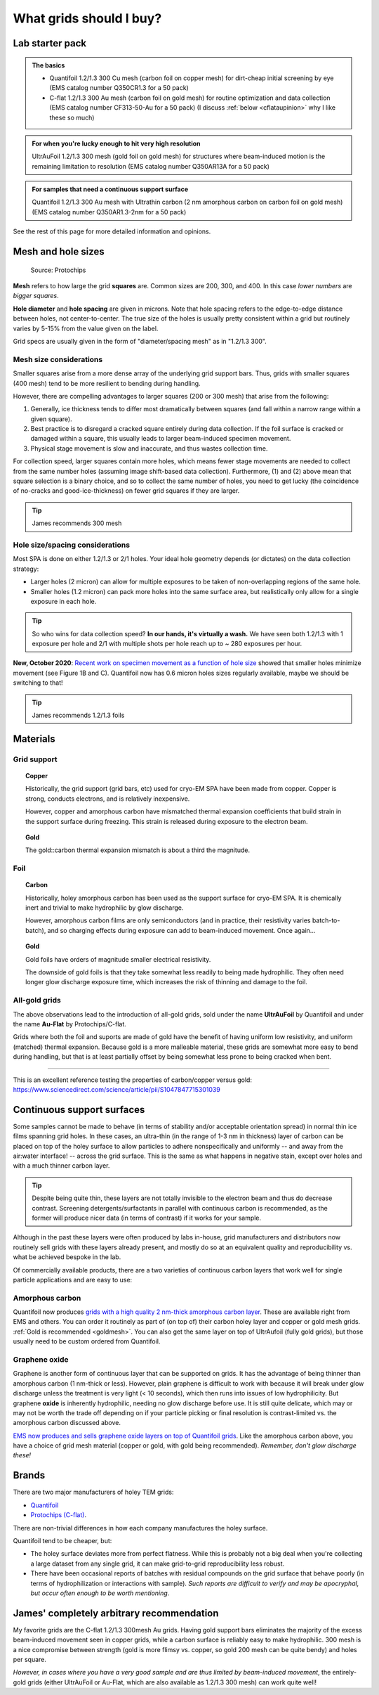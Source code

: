 What grids should I buy?
========================

Lab starter pack
----------------

.. admonition::
   The basics
   
   * Quantifoil 1.2/1.3 300 Cu mesh (carbon foil on copper mesh) for dirt-cheap initial screening by eye (EMS catalog number Q350CR1.3 for a 50 pack)
   * C-flat 1.2/1.3 300 Au mesh (carbon foil on gold mesh) for routine optimization and  data collection (EMS catalog number CF313-50-Au for a 50 pack) (I discuss :ref:`below <cflataupinion>` why I like these so much)

.. admonition::
   For when you're lucky enough to hit very high resolution

   UltrAuFoil 1.2/1.3 300 mesh (gold foil on gold mesh) for structures where beam-induced motion is the remaining limitation to resolution (EMS catalog number Q350AR13A for a 50 pack)

.. admonition::
   For samples that need a continuous support surface

   Quantifoil 1.2/1.3 300 Au mesh with Ultrathin carbon (2 nm amorphous carbon on carbon foil on gold mesh) (EMS catalog number Q350AR1.3-2nm for a 50 pack)

See the rest of this page for more detailed information and opinions.

Mesh and hole sizes
-------------------

.. figure:: img/grid_geom.*
   
   Source: Protochips

**Mesh** refers to how large the grid **squares** are. Common sizes are 200, 300, and 400. In this case *lower numbers* are *bigger squares*.

**Hole diameter** and **hole spacing** are given in microns. Note that hole spacing refers to the edge-to-edge distance between holes, not center-to-center. The true size of the holes is usually pretty consistent within a grid but routinely varies by 5-15% from the value given on the label.

Grid specs are usually given in the form of "diameter/spacing mesh" as in  "1.2/1.3 300".

Mesh size considerations
^^^^^^^^^^^^^^^^^^^^^^^^
Smaller squares arise from a more dense array of the underlying grid support bars. Thus, grids with smaller squares (400 mesh) tend to be more resilient to bending during handling.

However, there are compelling advantages to larger squares (200 or 300 mesh) that arise from the following:

1. Generally, ice thickness tends to differ most dramatically between squares (and fall within a narrow range within a given square).
2. Best practice is to disregard a cracked square entirely during data collection. If the foil surface is cracked or damaged within a square, this usually leads to larger beam-induced specimen movement.
3. Physical stage movement is slow and inaccurate, and thus wastes collection time.

For collection speed, larger squares contain more holes, which means fewer stage movements are needed to collect from the same number holes (assuming image shift-based data collection). Furthermore, (1) and (2) above mean that square selection is a binary choice, and so to collect the same number of holes, you need to get lucky (the coincidence of no-cracks and good-ice-thickness) on fewer grid squares if they are larger.

.. tip::
   James recommends 300 mesh

Hole size/spacing considerations
^^^^^^^^^^^^^^^^^^^^^^^^^^^^^^^^
Most SPA is done on either 1.2/1.3 or 2/1 holes. Your ideal hole geometry depends (or dictates) on the data collection strategy:

* Larger holes (2 micron) can allow for multiple exposures to be taken of non-overlapping regions of the same hole.
* Smaller holes (1.2 micron) can pack more holes into the same surface area, but realistically only allow for a single exposure in each hole.

.. tip::
   So who wins for data collection speed? **In our hands, it's virtually a wash.** We have seen both 1.2/1.3 with 1 exposure per hole and 2/1 with multiple shots per hole reach up to ~ 280 exposures per hour.

**New, October 2020**: `Recent work on specimen movement as a function of hole size <https://science.sciencemag.org/content/370/6513/223>`_ showed that smaller holes minimize movement (see Figure 1B and C). Quantifoil now has 0.6 micron holes sizes regularly available, maybe we should be switching to that!

.. tip::
   James recommends 1.2/1.3 foils

Materials
---------
Grid support
^^^^^^^^^^^^

.. topic:: Copper

   Historically, the grid support (grid bars, etc) used for cryo-EM SPA have been made from copper. Copper is strong, conducts electrons, and is relatively inexpensive.

   However, copper and amorphous carbon have mismatched thermal expansion coefficients that build strain in the support surface during freezing. This strain is released during exposure to the electron beam.

.. _goldmesh:

.. topic:: Gold

   The gold::carbon thermal expansion mismatch is about a third the magnitude.

Foil
^^^^

.. topic:: Carbon

   Historically, holey amorphous carbon has been used as the support surface for cryo-EM SPA. It is chemically inert and trivial to make hydrophilic by glow discharge.

   However, amorphous carbon films are only semiconductors (and in practice, their resistivity varies batch-to-batch), and so charging effects during exposure can add to beam-induced movement. Once again...

.. topic:: Gold
   
   Gold foils have orders of magnitude smaller electrical resistivity.
   
   The downside of gold foils is that they take somewhat less readily to being made hydrophilic. They often need longer glow discharge exposure time, which increases the risk of thinning and damage to the foil.
   
All-gold grids
^^^^^^^^^^^^^^

The above observations lead to the introduction of all-gold grids, sold under the name **UltrAuFoil** by Quantifoil and under the name **Au-Flat** by Protochips/C-flat.

Grids where both the foil and suports are made of gold have the benefit of having uniform low resistivity, and uniform (matched) thermal expansion. Because gold is a more malleable material, these grids are somewhat more easy to bend during handling, but that is at least partially offset by being somewhat less prone to being cracked when bent.

----

This is an excellent reference testing the properties of carbon/copper versus gold: https://www.sciencedirect.com/science/article/pii/S1047847715301039

Continuous support surfaces
---------------------------
Some samples cannot be made to behave (in terms of stability and/or acceptable orientation spread) in normal thin ice films spanning grid holes. In these cases, an ultra-thin (in the range of 1-3 nm in thickness) layer of carbon can be placed on top of the holey surface to allow particles to adhere nonspecifically and uniformly -- and away from the air:water interface! -- across the grid surface. This is the same as what happens in negative stain, except over holes and with a much thinner carbon layer.

.. tip::
   Despite being quite thin, these layers are not totally invisible to the electron beam and thus do decrease contrast. Screening detergents/surfactants in parallel with continuous carbon is recommended, as the former will produce nicer data (in terms of contrast) if it works for your sample.

Although in the past these layers were often produced by labs in-house, grid manufacturers and distributors now routinely sell grids with these layers already present, and mostly do so at an equivalent quality and reproducibility vs. what be achieved bespoke in the lab.

Of commercially available products, there are a two varieties of continuous carbon layers that work well for single particle applications and are easy to use:

Amorphous carbon
^^^^^^^^^^^^^^^^
Quantifoil now produces `grids with a high quality 2 nm-thick amorphous carbon layer <https://www.quantifoil.com/products/ultrathin-carbon-layer/>`_. These are available right from EMS and others. You can order it routinely as part of (on top of) their carbon holey layer and copper or gold mesh grids. :ref:`Gold is recommended <goldmesh>`. You can also get the same layer on top of UltrAufoil (fully gold grids), but those usually need to be custom ordered from Quantifoil.

Graphene oxide
^^^^^^^^^^^^^^
Graphene is another form of continuous layer that can be supported on grids. It has the advantage of being thinner than amorphous carbon (1 nm-thick or less). However, plain graphene is difficult to work with because it will break under glow discharge unless the treatment is very light (< 10 seconds), which then runs into issues of low hydrophilicity. But graphene **oxide** is inherently hydrophilic, needing no glow discharge before use. It is still quite delicate, which may or may not be worth the trade off depending on if your particle picking or final resolution is contrast-limited vs. the amorphous carbon discussed above.

`EMS now produces and sells graphene oxide layers on top of Quantifoil grids <https://www.emsdiasum.com/microscopy/products/grids/graphene_oxide.aspx>`_. Like the amorphous carbon above, you have a choice of grid mesh material (copper or gold, with gold being recommended). *Remember, don't glow discharge these!*

Brands
------
There are two major manufacturers of holey TEM grids:

* `Quantifoil <https://www.quantifoil.com>`_
* `Protochips (C-flat) <https://www.protochips.com/products/c-flat/>`_.

There are non-trivial differences in how each company manufactures the holey surface.

Quantifoil tend to be cheaper, but:

* The holey surface deviates more from perfect flatness. While this is probably not a big deal when you're collecting a large dataset from any single grid, it can make grid-to-grid reproducibility less robust.
* There have been occasional reports of batches with residual compounds on the grid surface that behave poorly (in terms of hydrophilization or interactions with sample). *Such reports are difficult to verify and may be apocryphal, but occur often enough to be worth mentioning*.

.. _cflataupinion:

James' completely arbitrary recommendation
------------------------------------------
My favorite grids are the C-flat 1.2/1.3 300mesh Au grids. Having gold support bars eliminates the majority of the excess beam-induced movement seen in copper grids, while a carbon surface is reliably easy to make hydrophilic. 300 mesh is a nice compromise between strength (gold is more flimsy vs. copper, so gold 200 mesh can be quite bendy) and holes per square.

*However, in cases where you have a very good sample and are thus limited by beam-induced movement*, the entirely-gold grids (either UltrAuFoil or Au-Flat, which are also available as 1.2/1.3 300 mesh) can work quite well!
